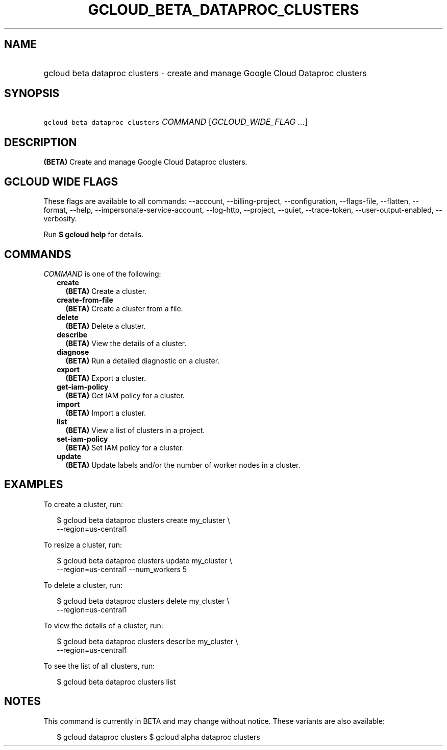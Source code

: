 
.TH "GCLOUD_BETA_DATAPROC_CLUSTERS" 1



.SH "NAME"
.HP
gcloud beta dataproc clusters \- create and manage Google Cloud Dataproc clusters



.SH "SYNOPSIS"
.HP
\f5gcloud beta dataproc clusters\fR \fICOMMAND\fR [\fIGCLOUD_WIDE_FLAG\ ...\fR]



.SH "DESCRIPTION"

\fB(BETA)\fR Create and manage Google Cloud Dataproc clusters.



.SH "GCLOUD WIDE FLAGS"

These flags are available to all commands: \-\-account, \-\-billing\-project,
\-\-configuration, \-\-flags\-file, \-\-flatten, \-\-format, \-\-help,
\-\-impersonate\-service\-account, \-\-log\-http, \-\-project, \-\-quiet,
\-\-trace\-token, \-\-user\-output\-enabled, \-\-verbosity.

Run \fB$ gcloud help\fR for details.



.SH "COMMANDS"

\f5\fICOMMAND\fR\fR is one of the following:

.RS 2m
.TP 2m
\fBcreate\fR
\fB(BETA)\fR Create a cluster.

.TP 2m
\fBcreate\-from\-file\fR
\fB(BETA)\fR Create a cluster from a file.

.TP 2m
\fBdelete\fR
\fB(BETA)\fR Delete a cluster.

.TP 2m
\fBdescribe\fR
\fB(BETA)\fR View the details of a cluster.

.TP 2m
\fBdiagnose\fR
\fB(BETA)\fR Run a detailed diagnostic on a cluster.

.TP 2m
\fBexport\fR
\fB(BETA)\fR Export a cluster.

.TP 2m
\fBget\-iam\-policy\fR
\fB(BETA)\fR Get IAM policy for a cluster.

.TP 2m
\fBimport\fR
\fB(BETA)\fR Import a cluster.

.TP 2m
\fBlist\fR
\fB(BETA)\fR View a list of clusters in a project.

.TP 2m
\fBset\-iam\-policy\fR
\fB(BETA)\fR Set IAM policy for a cluster.

.TP 2m
\fBupdate\fR
\fB(BETA)\fR Update labels and/or the number of worker nodes in a cluster.


.RE
.sp

.SH "EXAMPLES"

To create a cluster, run:

.RS 2m
$ gcloud beta dataproc clusters create my_cluster \e
    \-\-region=us\-central1
.RE

To resize a cluster, run:

.RS 2m
$ gcloud beta dataproc clusters update my_cluster \e
    \-\-region=us\-central1 \-\-num_workers 5
.RE

To delete a cluster, run:

.RS 2m
$ gcloud beta dataproc clusters delete my_cluster \e
    \-\-region=us\-central1
.RE

To view the details of a cluster, run:

.RS 2m
$ gcloud beta dataproc clusters describe my_cluster \e
    \-\-region=us\-central1
.RE

To see the list of all clusters, run:

.RS 2m
$ gcloud beta dataproc clusters list
.RE



.SH "NOTES"

This command is currently in BETA and may change without notice. These variants
are also available:

.RS 2m
$ gcloud dataproc clusters
$ gcloud alpha dataproc clusters
.RE

